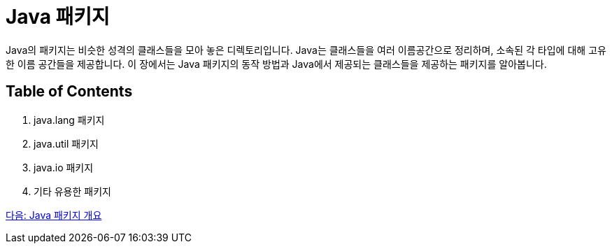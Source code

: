= Java 패키지

Java의 패키지는 비슷한 성격의 클래스들을 모아 놓은 디렉토리입니다. Java는 클래스들을 여러 이름공간으로 정리하며, 소속된 각 타입에 대해 고유한 이름 공간들을 제공합니다. 이 장에서는 Java 패키지의 동작 방법과 Java에서 제공되는 클래스들을 제공하는 패키지를 알아봅니다.

== Table of Contents

1.	java.lang 패키지
2.	java.util 패키지
3.	java.io 패키지
4.	기타 유용한 패키지

link:./23_overview_java-package.adoc[다음: Java 패키지 개요]